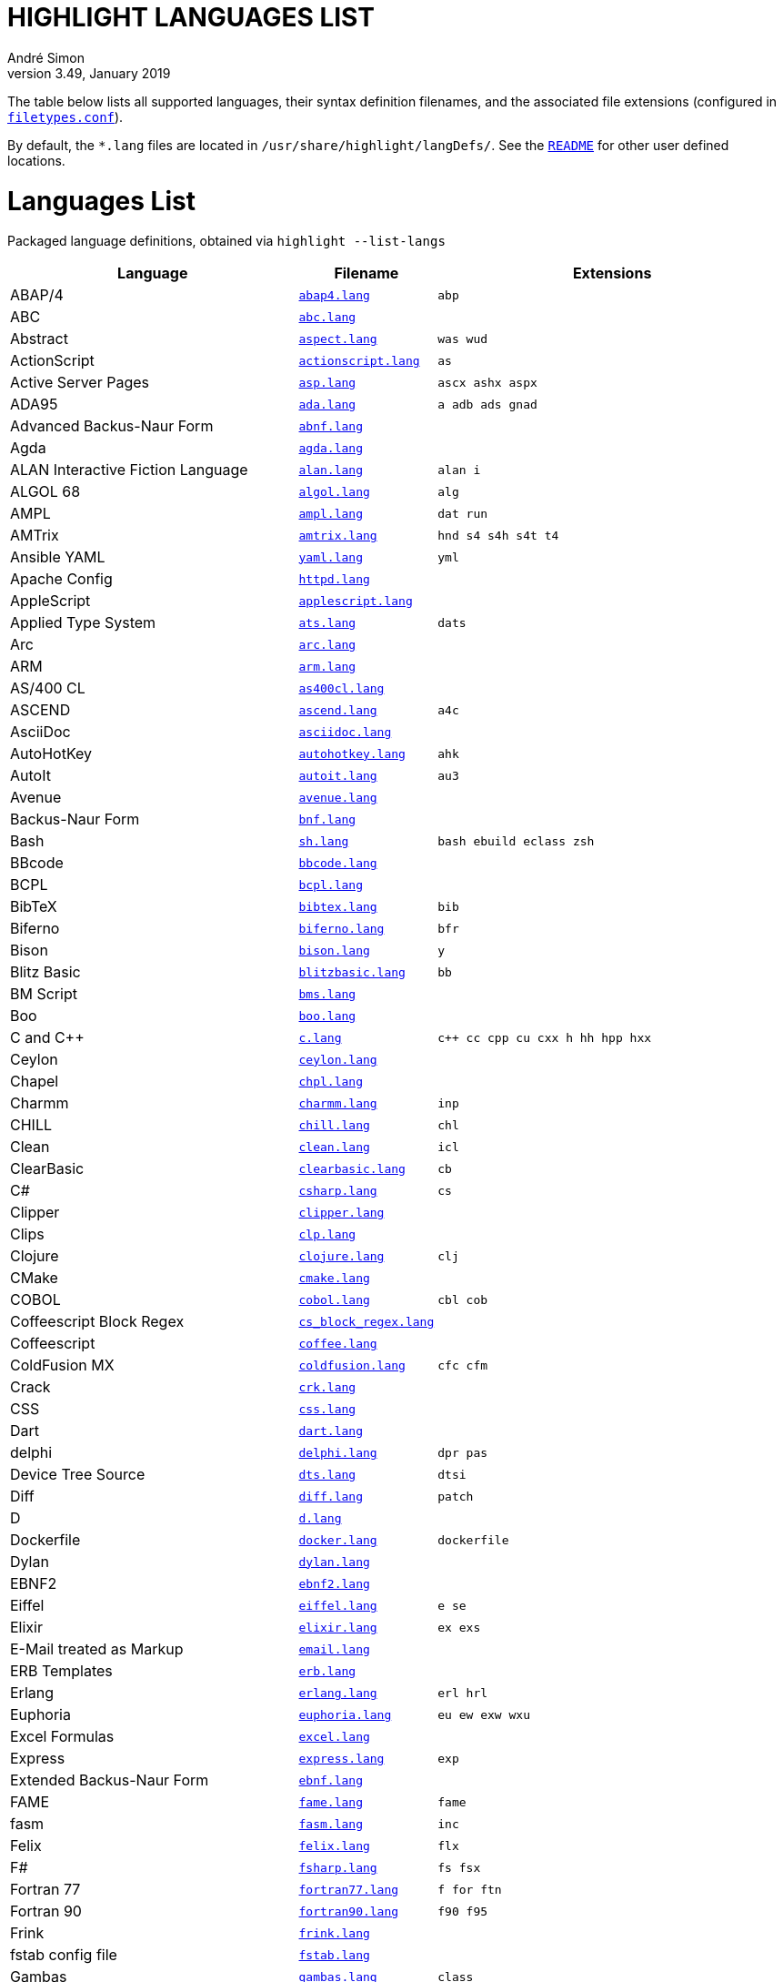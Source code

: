 = HIGHLIGHT LANGUAGES LIST
André Simon
v3.49, January 2019
:lang: en
:experimental:
:icons: font
:linkattrs:
:toc!:
// GitHub Settings for Admonitions Icons:
ifdef::env-github[]
:caution-caption: :fire:
:important-caption: :heavy_exclamation_mark:
:note-caption: :information_source:
:tip-caption: :bulb:
:warning-caption: :warning:
endif::[]

////
***************************************** 
* THIS IS AN AUTO-GENERATED DOCUMENT!!! *
***************************************** 
Any manual changes to this document will be
overwritten by automated scripted updates!
////

// =====================================
// Custom Attributes for Reference Links
// =====================================
:README: pass:q[link:README.adoc[`README`]]
:filetypes_conf: pass:q[link:filetypes.conf[`filetypes.conf`^]]
:script: pass:q[link:highlight-langs2md.sh[script^,title="View source of 'highlight-langs2md.sh' script"]]

The table below lists all supported languages, their syntax definition filenames,
and the associated file extensions (configured in {filetypes_conf}).

By default, the `*.lang` files are located in `/usr/share/highlight/langDefs/`.
See the {README} for other user defined locations.

# Languages List

Packaged language definitions, obtained via `highlight --list-langs`

[cols="<4d,<1m,<5m"]
|==========================================
| Language | Filename | Extensions

| ABAP/4                         | link:./langDefs/abap4.lang[`abap4.lang`,title="View source file"] |  abp
| ABC                            | link:./langDefs/abc.lang[`abc.lang`,title="View source file"] | 
| Abstract                       | link:./langDefs/aspect.lang[`aspect.lang`,title="View source file"] |  was wud
| ActionScript                   | link:./langDefs/actionscript.lang[`actionscript.lang`,title="View source file"] |  as
| Active Server Pages            | link:./langDefs/asp.lang[`asp.lang`,title="View source file"] |  ascx ashx aspx
| ADA95                          | link:./langDefs/ada.lang[`ada.lang`,title="View source file"] |  a adb ads gnad
| Advanced Backus-Naur Form      | link:./langDefs/abnf.lang[`abnf.lang`,title="View source file"] | 
| Agda                           | link:./langDefs/agda.lang[`agda.lang`,title="View source file"] | 
| ALAN Interactive Fiction Language | link:./langDefs/alan.lang[`alan.lang`,title="View source file"] |  alan i
| ALGOL 68                       | link:./langDefs/algol.lang[`algol.lang`,title="View source file"] |  alg
| AMPL                           | link:./langDefs/ampl.lang[`ampl.lang`,title="View source file"] |  dat run
| AMTrix                         | link:./langDefs/amtrix.lang[`amtrix.lang`,title="View source file"] |  hnd s4 s4h s4t t4
| Ansible YAML                   | link:./langDefs/yaml.lang[`yaml.lang`,title="View source file"] |  yml
| Apache Config                  | link:./langDefs/httpd.lang[`httpd.lang`,title="View source file"] | 
| AppleScript                    | link:./langDefs/applescript.lang[`applescript.lang`,title="View source file"] | 
| Applied Type System            | link:./langDefs/ats.lang[`ats.lang`,title="View source file"] |  dats
| Arc                            | link:./langDefs/arc.lang[`arc.lang`,title="View source file"] | 
| ARM                            | link:./langDefs/arm.lang[`arm.lang`,title="View source file"] | 
| AS/400 CL                      | link:./langDefs/as400cl.lang[`as400cl.lang`,title="View source file"] | 
| ASCEND                         | link:./langDefs/ascend.lang[`ascend.lang`,title="View source file"] |  a4c
| AsciiDoc                       | link:./langDefs/asciidoc.lang[`asciidoc.lang`,title="View source file"] | 
| AutoHotKey                     | link:./langDefs/autohotkey.lang[`autohotkey.lang`,title="View source file"] |  ahk
| AutoIt                         | link:./langDefs/autoit.lang[`autoit.lang`,title="View source file"] |  au3
| Avenue                         | link:./langDefs/avenue.lang[`avenue.lang`,title="View source file"] | 
| Backus-Naur Form               | link:./langDefs/bnf.lang[`bnf.lang`,title="View source file"] | 
| Bash                           | link:./langDefs/sh.lang[`sh.lang`,title="View source file"] |  bash ebuild eclass zsh
| BBcode                         | link:./langDefs/bbcode.lang[`bbcode.lang`,title="View source file"] | 
| BCPL                           | link:./langDefs/bcpl.lang[`bcpl.lang`,title="View source file"] | 
| BibTeX                         | link:./langDefs/bibtex.lang[`bibtex.lang`,title="View source file"] |  bib
| Biferno                        | link:./langDefs/biferno.lang[`biferno.lang`,title="View source file"] |  bfr
| Bison                          | link:./langDefs/bison.lang[`bison.lang`,title="View source file"] |  y
| Blitz Basic                    | link:./langDefs/blitzbasic.lang[`blitzbasic.lang`,title="View source file"] |  bb
| BM Script                      | link:./langDefs/bms.lang[`bms.lang`,title="View source file"] | 
| Boo                            | link:./langDefs/boo.lang[`boo.lang`,title="View source file"] | 
| C and C++                      | link:./langDefs/c.lang[`c.lang`,title="View source file"] |  c++ cc cpp cu cxx h hh hpp hxx
| Ceylon                         | link:./langDefs/ceylon.lang[`ceylon.lang`,title="View source file"] | 
| Chapel                         | link:./langDefs/chpl.lang[`chpl.lang`,title="View source file"] | 
| Charmm                         | link:./langDefs/charmm.lang[`charmm.lang`,title="View source file"] |  inp
| CHILL                          | link:./langDefs/chill.lang[`chill.lang`,title="View source file"] |  chl
| Clean                          | link:./langDefs/clean.lang[`clean.lang`,title="View source file"] |  icl
| ClearBasic                     | link:./langDefs/clearbasic.lang[`clearbasic.lang`,title="View source file"] |  cb
| C#                             | link:./langDefs/csharp.lang[`csharp.lang`,title="View source file"] |  cs
| Clipper                        | link:./langDefs/clipper.lang[`clipper.lang`,title="View source file"] | 
| Clips                          | link:./langDefs/clp.lang[`clp.lang`,title="View source file"] | 
| Clojure                        | link:./langDefs/clojure.lang[`clojure.lang`,title="View source file"] |  clj
| CMake                          | link:./langDefs/cmake.lang[`cmake.lang`,title="View source file"] | 
| COBOL                          | link:./langDefs/cobol.lang[`cobol.lang`,title="View source file"] |  cbl cob
| Coffeescript Block Regex       | link:./langDefs/cs_block_regex.lang[`cs_block_regex.lang`,title="View source file"] | 
| Coffeescript                   | link:./langDefs/coffee.lang[`coffee.lang`,title="View source file"] | 
| ColdFusion MX                  | link:./langDefs/coldfusion.lang[`coldfusion.lang`,title="View source file"] |  cfc cfm
| Crack                          | link:./langDefs/crk.lang[`crk.lang`,title="View source file"] | 
| CSS                            | link:./langDefs/css.lang[`css.lang`,title="View source file"] | 
| Dart                           | link:./langDefs/dart.lang[`dart.lang`,title="View source file"] | 
| delphi                         | link:./langDefs/delphi.lang[`delphi.lang`,title="View source file"] |  dpr pas
| Device Tree Source             | link:./langDefs/dts.lang[`dts.lang`,title="View source file"] |  dtsi
| Diff                           | link:./langDefs/diff.lang[`diff.lang`,title="View source file"] |  patch
| D                              | link:./langDefs/d.lang[`d.lang`,title="View source file"] | 
| Dockerfile                     | link:./langDefs/docker.lang[`docker.lang`,title="View source file"] |  dockerfile
| Dylan                          | link:./langDefs/dylan.lang[`dylan.lang`,title="View source file"] | 
| EBNF2                          | link:./langDefs/ebnf2.lang[`ebnf2.lang`,title="View source file"] | 
| Eiffel                         | link:./langDefs/eiffel.lang[`eiffel.lang`,title="View source file"] |  e se
| Elixir                         | link:./langDefs/elixir.lang[`elixir.lang`,title="View source file"] |  ex exs
| E-Mail treated as Markup       | link:./langDefs/email.lang[`email.lang`,title="View source file"] | 
| ERB Templates                  | link:./langDefs/erb.lang[`erb.lang`,title="View source file"] | 
| Erlang                         | link:./langDefs/erlang.lang[`erlang.lang`,title="View source file"] |  erl hrl
| Euphoria                       | link:./langDefs/euphoria.lang[`euphoria.lang`,title="View source file"] |  eu ew exw wxu
| Excel Formulas                 | link:./langDefs/excel.lang[`excel.lang`,title="View source file"] | 
| Express                        | link:./langDefs/express.lang[`express.lang`,title="View source file"] |  exp
| Extended Backus-Naur Form      | link:./langDefs/ebnf.lang[`ebnf.lang`,title="View source file"] | 
| FAME                           | link:./langDefs/fame.lang[`fame.lang`,title="View source file"] |  fame
| fasm                           | link:./langDefs/fasm.lang[`fasm.lang`,title="View source file"] |  inc
| Felix                          | link:./langDefs/felix.lang[`felix.lang`,title="View source file"] |  flx
| F#                             | link:./langDefs/fsharp.lang[`fsharp.lang`,title="View source file"] |  fs fsx
| Fortran 77                     | link:./langDefs/fortran77.lang[`fortran77.lang`,title="View source file"] |  f for ftn
| Fortran 90                     | link:./langDefs/fortran90.lang[`fortran90.lang`,title="View source file"] |  f90 f95
| Frink                          | link:./langDefs/frink.lang[`frink.lang`,title="View source file"] | 
| fstab config file              | link:./langDefs/fstab.lang[`fstab.lang`,title="View source file"] | 
| Gambas                         | link:./langDefs/gambas.lang[`gambas.lang`,title="View source file"] |  class
| (G)AWK                         | link:./langDefs/awk.lang[`awk.lang`,title="View source file"] | 
| gdb                            | link:./langDefs/gdb.lang[`gdb.lang`,title="View source file"] | 
| GDScript                       | link:./langDefs/gdscript.lang[`gdscript.lang`,title="View source file"] |  gd
| Generic Assembler              | link:./langDefs/assembler.lang[`assembler.lang`,title="View source file"] |  29k 68s 68x a51 asm x86
| Generic config files           | link:./langDefs/conf.lang[`conf.lang`,title="View source file"] |  anacrontab
| GitHub Flavored Markdown       | link:./langDefs/md.lang[`md.lang`,title="View source file"] |  markdown
| Go                             | link:./langDefs/go.lang[`go.lang`,title="View source file"] | 
| Graphviz                       | link:./langDefs/graphviz.lang[`graphviz.lang`,title="View source file"] |  dot
| Haskell LHS                    | link:./langDefs/lhs.lang[`lhs.lang`,title="View source file"] | 
| Haskell                        | link:./langDefs/haskell.lang[`haskell.lang`,title="View source file"] |  hs
| haXe                           | link:./langDefs/haxe.lang[`haxe.lang`,title="View source file"] |  hx
| Hecl                           | link:./langDefs/hcl.lang[`hcl.lang`,title="View source file"] | 
| HTML                           | link:./langDefs/html.lang[`html.lang`,title="View source file"] |  htm jinja twig xhtml
| Icon                           | link:./langDefs/icon.lang[`icon.lang`,title="View source file"] |  icn
| IDL                            | link:./langDefs/idl.lang[`idl.lang`,title="View source file"] | 
| Informix                       | link:./langDefs/informix.lang[`informix.lang`,title="View source file"] |  4gl
| INI                            | link:./langDefs/ini.lang[`ini.lang`,title="View source file"] |  desktop doxyfile
| Inno Setup                     | link:./langDefs/innosetup.lang[`innosetup.lang`,title="View source file"] |  iss
| Interactive Data Language      | link:./langDefs/idlang.lang[`idlang.lang`,title="View source file"] | 
| INTERLIS                       | link:./langDefs/interlis.lang[`interlis.lang`,title="View source file"] |  ili
| IO                             | link:./langDefs/io.lang[`io.lang`,title="View source file"] | 
| Jasmin                         | link:./langDefs/jasmin.lang[`jasmin.lang`,title="View source file"] |  j
| Java FX                        | link:./langDefs/fx.lang[`fx.lang`,title="View source file"] | 
| Java                           | link:./langDefs/java.lang[`java.lang`,title="View source file"] |  gradle groovy grv jenkinsfile
| Javascript                     | link:./langDefs/js.lang[`js.lang`,title="View source file"] | 
| Javascript Regex               | link:./langDefs/js_regex.lang[`js_regex.lang`,title="View source file"] | 
| JavaServer Pages               | link:./langDefs/jsp.lang[`jsp.lang`,title="View source file"] | 
| JSON                           | link:./langDefs/json.lang[`json.lang`,title="View source file"] | 
| JSX                            | link:./langDefs/jsx.lang[`jsx.lang`,title="View source file"] | 
| Julia                          | link:./langDefs/julia.lang[`julia.lang`,title="View source file"] |  jl
| Kotlin                         | link:./langDefs/kotlin.lang[`kotlin.lang`,title="View source file"] |  kt
| LDAP                           | link:./langDefs/ldif.lang[`ldif.lang`,title="View source file"] | 
| LESS                           | link:./langDefs/less.lang[`less.lang`,title="View source file"] | 
| Lilypond                       | link:./langDefs/lilypond.lang[`lilypond.lang`,title="View source file"] |  ly
| Limbo                          | link:./langDefs/limbo.lang[`limbo.lang`,title="View source file"] |  b
| Linden Script                  | link:./langDefs/lindenscript.lang[`lindenscript.lang`,title="View source file"] |  lsl
| Lisp                           | link:./langDefs/lisp.lang[`lisp.lang`,title="View source file"] |  cl clisp el fas lsp sbcl scm scom
| Logtalk                        | link:./langDefs/logtalk.lang[`logtalk.lang`,title="View source file"] |  lgt
| Lotos                          | link:./langDefs/lotos.lang[`lotos.lang`,title="View source file"] | 
| Lotus                          | link:./langDefs/lotus.lang[`lotus.lang`,title="View source file"] |  ls
| Lua (for LuaTeX)               | link:./langDefs/inc_luatex.lang[`inc_luatex.lang`,title="View source file"] | 
| Lua                            | link:./langDefs/lua.lang[`lua.lang`,title="View source file"] | 
| Luban                          | link:./langDefs/luban.lang[`luban.lang`,title="View source file"] |  lbn
| Magic eXtensible Markup        | link:./langDefs/mxml.lang[`mxml.lang`,title="View source file"] | 
| Make                           | link:./langDefs/make.lang[`make.lang`,title="View source file"] |  mak makefile mk
| Maple                          | link:./langDefs/maple.lang[`maple.lang`,title="View source file"] |  mpl
| Matlab                         | link:./langDefs/matlab.lang[`matlab.lang`,title="View source file"] |  m
| MaxScript                      | link:./langDefs/ms.lang[`ms.lang`,title="View source file"] | 
| Maya                           | link:./langDefs/maya.lang[`maya.lang`,title="View source file"] |  mel
| Mercury                        | link:./langDefs/mercury.lang[`mercury.lang`,title="View source file"] | 
| Meson                          | link:./langDefs/meson.lang[`meson.lang`,title="View source file"] | 
| Microsoft PowerShell           | link:./langDefs/ps1.lang[`ps1.lang`,title="View source file"] | 
| Miranda                        | link:./langDefs/miranda.lang[`miranda.lang`,title="View source file"] | 
| mIRC Scripting                 | link:./langDefs/msl.lang[`msl.lang`,title="View source file"] |  nbs
| Modelica                       | link:./langDefs/modelica.lang[`modelica.lang`,title="View source file"] |  mo
| Modula2                        | link:./langDefs/mod2.lang[`mod2.lang`,title="View source file"] |  def mod
| Modula3                        | link:./langDefs/mod3.lang[`mod3.lang`,title="View source file"] |  i3 m3
| MoonScript                     | link:./langDefs/moon.lang[`moon.lang`,title="View source file"] | 
| MS DOS Batch                   | link:./langDefs/bat.lang[`bat.lang`,title="View source file"] |  cmd
| MSSQL                          | link:./langDefs/mssql.lang[`mssql.lang`,title="View source file"] | 
| Nasal                          | link:./langDefs/nasal.lang[`nasal.lang`,title="View source file"] |  nas
| Nemerle                        | link:./langDefs/nemerle.lang[`nemerle.lang`,title="View source file"] |  n
| NetRexx                        | link:./langDefs/netrexx.lang[`netrexx.lang`,title="View source file"] |  nrx
| NeXT Byte Codes                | link:./langDefs/nbc.lang[`nbc.lang`,title="View source file"] | 
| Nginx configuration            | link:./langDefs/nginx.lang[`nginx.lang`,title="View source file"] | 
| Nice                           | link:./langDefs/nice.lang[`nice.lang`,title="View source file"] | 
| Nim                            | link:./langDefs/nim.lang[`nim.lang`,title="View source file"] | 
| Notation3 (N3), N-Triples, Turtle, SPARQL | link:./langDefs/n3.lang[`n3.lang`,title="View source file"] |  nt ttl
| Not eXactly C                  | link:./langDefs/nxc.lang[`nxc.lang`,title="View source file"] | 
| NSIS                           | link:./langDefs/nsis.lang[`nsis.lang`,title="View source file"] |  nsh nsi
| Oberon                         | link:./langDefs/oberon.lang[`oberon.lang`,title="View source file"] |  ooc
| Objective Caml                 | link:./langDefs/ocaml.lang[`ocaml.lang`,title="View source file"] |  ml mli
| Objective C                    | link:./langDefs/objc.lang[`objc.lang`,title="View source file"] | 
| Object Script                  | link:./langDefs/os.lang[`os.lang`,title="View source file"] | 
| Octave                         | link:./langDefs/octave.lang[`octave.lang`,title="View source file"] | 
| OpenObjectRexx                 | link:./langDefs/oorexx.lang[`oorexx.lang`,title="View source file"] | 
| Oz                             | link:./langDefs/oz.lang[`oz.lang`,title="View source file"] | 
| Paradox                        | link:./langDefs/paradox.lang[`paradox.lang`,title="View source file"] |  sc
| Pascal                         | link:./langDefs/pas.lang[`pas.lang`,title="View source file"] | 
| PATROL                         | link:./langDefs/psl.lang[`psl.lang`,title="View source file"] | 
| Perl                           | link:./langDefs/perl.lang[`perl.lang`,title="View source file"] |  cgi perl pl plex plx pm
| PHP                            | link:./langDefs/php.lang[`php.lang`,title="View source file"] |  php3 php4 php5 php6
| Pike                           | link:./langDefs/pike.lang[`pike.lang`,title="View source file"] |  pmod
| PL/1                           | link:./langDefs/pl1.lang[`pl1.lang`,title="View source file"] |  bdy ff fp fpp rpp sf sp spb spe spp sps wf wp wpb wpp wps
| Plain text                     | link:./langDefs/txt.lang[`txt.lang`,title="View source file"] |  text
| PL/Perl                        | link:./langDefs/plperl.lang[`plperl.lang`,title="View source file"] | 
| PL/Python                      | link:./langDefs/plpython.lang[`plpython.lang`,title="View source file"] | 
| PL/SQL                         | link:./langDefs/sql.lang[`sql.lang`,title="View source file"] | 
| PL/Tcl                         | link:./langDefs/pltcl.lang[`pltcl.lang`,title="View source file"] | 
| Polygen                        | link:./langDefs/polygen.lang[`polygen.lang`,title="View source file"] |  grm
| Pony                           | link:./langDefs/pony.lang[`pony.lang`,title="View source file"] | 
| Portable Document Format       | link:./langDefs/pdf.lang[`pdf.lang`,title="View source file"] | 
| PostScript                     | link:./langDefs/ps.lang[`ps.lang`,title="View source file"] | 
| PO translation                 | link:./langDefs/po.lang[`po.lang`,title="View source file"] | 
| POV-Ray                        | link:./langDefs/pov.lang[`pov.lang`,title="View source file"] | 
| PowerPC Assembler              | link:./langDefs/s.lang[`s.lang`,title="View source file"] | 
| Progress                       | link:./langDefs/progress.lang[`progress.lang`,title="View source file"] |  p w
| Prolog                         | link:./langDefs/pro.lang[`pro.lang`,title="View source file"] |  pro
| PureBASIC                      | link:./langDefs/purebasic.lang[`purebasic.lang`,title="View source file"] |  pb pbf pbi
| Pure                           | link:./langDefs/pure.lang[`pure.lang`,title="View source file"] | 
| Pyrex                          | link:./langDefs/pyrex.lang[`pyrex.lang`,title="View source file"] |  pyx
| Python                         | link:./langDefs/python.lang[`python.lang`,title="View source file"] |  py
| QMake Project                  | link:./langDefs/qmake.lang[`qmake.lang`,title="View source file"] | 
| QML                            | link:./langDefs/qml.lang[`qml.lang`,title="View source file"] | 
| Qore                           | link:./langDefs/q.lang[`q.lang`,title="View source file"] | 
| Qu                             | link:./langDefs/qu.lang[`qu.lang`,title="View source file"] | 
| Rebol                          | link:./langDefs/rebol.lang[`rebol.lang`,title="View source file"] | 
| Relax NG                       | link:./langDefs/rnc.lang[`rnc.lang`,title="View source file"] | 
| Rexx                           | link:./langDefs/rexx.lang[`rexx.lang`,title="View source file"] |  rex rx the
| R                              | link:./langDefs/r.lang[`r.lang`,title="View source file"] | 
| RPG                            | link:./langDefs/rpg.lang[`rpg.lang`,title="View source file"] | 
| RPL Programming Language       | link:./langDefs/rpl.lang[`rpl.lang`,title="View source file"] | 
| RPM Spec                       | link:./langDefs/spec.lang[`spec.lang`,title="View source file"] | 
| Ruby                           | link:./langDefs/ruby.lang[`ruby.lang`,title="View source file"] |  gemfile pp rakefile rb rjs ruby
| Rust                           | link:./langDefs/rs.lang[`rs.lang`,title="View source file"] | 
| SAS                            | link:./langDefs/sas.lang[`sas.lang`,title="View source file"] | 
| SASS/SCSS                      | link:./langDefs/scss.lang[`scss.lang`,title="View source file"] | 
| Scala                          | link:./langDefs/scala.lang[`scala.lang`,title="View source file"] | 
| Scilab                         | link:./langDefs/scilab.lang[`scilab.lang`,title="View source file"] |  sce sci
| SMALL                          | link:./langDefs/small.lang[`small.lang`,title="View source file"] |  sma
| Smalltalk                      | link:./langDefs/smalltalk.lang[`smalltalk.lang`,title="View source file"] |  gst sq st
| SNMP                           | link:./langDefs/snmp.lang[`snmp.lang`,title="View source file"] |  mib smi
| SNOBOL                         | link:./langDefs/snobol.lang[`snobol.lang`,title="View source file"] |  sno
| Solidity                       | link:./langDefs/solidity.lang[`solidity.lang`,title="View source file"] |  sol
| SPIN SQL                       | link:./langDefs/spn.lang[`spn.lang`,title="View source file"] | 
| Squirrel                       | link:./langDefs/squirrel.lang[`squirrel.lang`,title="View source file"] |  nut
| Standard ML                    | link:./langDefs/sml.lang[`sml.lang`,title="View source file"] | 
| Stylus                         | link:./langDefs/styl.lang[`styl.lang`,title="View source file"] | 
| SuperX++                       | link:./langDefs/xpp.lang[`xpp.lang`,title="View source file"] | 
| SVG                            | link:./langDefs/svg.lang[`svg.lang`,title="View source file"] | 
| Swift                          | link:./langDefs/swift.lang[`swift.lang`,title="View source file"] | 
| Sybase SQL                     | link:./langDefs/sybase.lang[`sybase.lang`,title="View source file"] | 
| Tcl/Tk                         | link:./langDefs/tcl.lang[`tcl.lang`,title="View source file"] |  itcl wish
| TCSH                           | link:./langDefs/tcsh.lang[`tcsh.lang`,title="View source file"] | 
| Terraform                      | link:./langDefs/terraform.lang[`terraform.lang`,title="View source file"] | 
| TeX and LaTeX                  | link:./langDefs/tex.lang[`tex.lang`,title="View source file"] |  cls sty
| TOML                           | link:./langDefs/toml.lang[`toml.lang`,title="View source file"] | 
| Transact-SQL                   | link:./langDefs/tsql.lang[`tsql.lang`,title="View source file"] | 
| TSX (TypeScript with React)    | link:./langDefs/tsx.lang[`tsx.lang`,title="View source file"] | 
| TTCN3                          | link:./langDefs/ttcn3.lang[`ttcn3.lang`,title="View source file"] | 
| TypeScript                     | link:./langDefs/ts.lang[`ts.lang`,title="View source file"] | 
| UPC (and C, technically)       | link:./langDefs/upc.lang[`upc.lang`,title="View source file"] | 
| Vala                           | link:./langDefs/vala.lang[`vala.lang`,title="View source file"] | 
| Verilog                        | link:./langDefs/verilog.lang[`verilog.lang`,title="View source file"] |  v
| VHDL                           | link:./langDefs/vhd.lang[`vhd.lang`,title="View source file"] | 
| vimscript                      | link:./langDefs/vimscript.lang[`vimscript.lang`,title="View source file"] |  vim vimrc
| Visual Basic                   | link:./langDefs/vb.lang[`vb.lang`,title="View source file"] |  bas basic bi vbs
| vue.js (beta)                  | link:./langDefs/vue.lang[`vue.lang`,title="View source file"] | 
| Whiley                         | link:./langDefs/whiley.lang[`whiley.lang`,title="View source file"] | 
| XML                            | link:./langDefs/xml.lang[`xml.lang`,title="View source file"] |  csproj dtd ecf ent glade hdr hub jnlp nrm resx sgm sgml tld vxml wml xsd xsl
| Yaiff                          | link:./langDefs/yaiff.lang[`yaiff.lang`,title="View source file"] | 
| Yang                           | link:./langDefs/yang.lang[`yang.lang`,title="View source file"] | 
| Zonnon                         | link:./langDefs/znn.lang[`znn.lang`,title="View source file"] | 
|==========================================

[NOTE]
This page is autogenerated via a {script}.
Any manual edits to the page will be lost when the page is updated.


